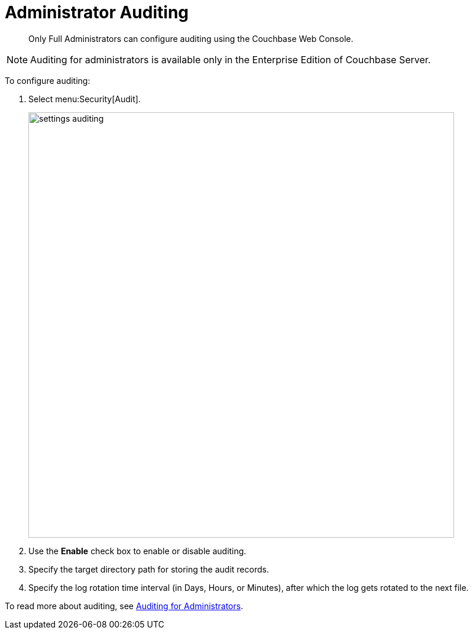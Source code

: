 [#topic_hnk_yqn_vs]
= Administrator Auditing

[abstract]
Only Full Administrators can configure auditing using the Couchbase Web Console.

NOTE: Auditing for administrators is available only in the Enterprise Edition of Couchbase Server.

To configure auditing:

. Select menu:Security[Audit].
+
[#image_q5b_wfb_1t]
image::admin/picts/settings-auditing.png[,720,align=left]

. Use the [.ui]*Enable* check box to enable or disable auditing.
. Specify the target directory path for storing the audit records.
. Specify the log rotation time interval (in Days, Hours, or Minutes), after which the log gets rotated to the next file.

To read more about auditing, see xref:security:security-auditing.adoc#topic_a5p_npm_lq[Auditing for Administrators].
